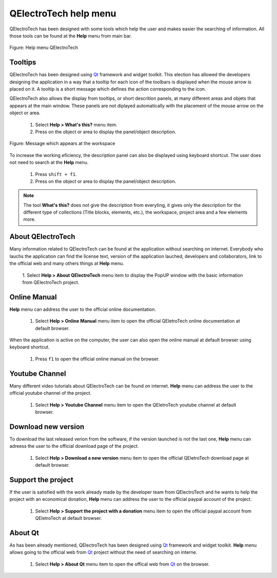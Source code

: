 .. _en/basics/help

QElectroTech help menu
======================

QElectroTech has been designed with some tools which help the user and makes easier 
the searching of information. All those tools can be found at the **Help** menu from 
main bar.

.. figure:: graphics/qet_help.png
   :align: center

   Figure: Help menu QElectroTech

Tooltips
~~~~~~~~

QElectroTech has been designed using `Qt`_ framework and widget toolkit. This election has 
allowed the developers designing the application in a way that a tooltip for each icon of the 
toolbars is displayed when the mouse arrow is placed on it. A tooltip is a short message 
which defines the action corresponding to the icon. 

QElectroTech also allows the display from tooltips, or short descrition panels, at many different 
areas and objets that appears at the main window. These panels are not diplayed automatically with 
the placement of the mouse arrow on the object or area. 

    1. Select **Help > What's this?** menu item.
    2. Press on the object or area to display the panel/object description.

.. figure:: graphics/qet_tooltip_workspace.png
   :align: center

   Figure: Message which appears at the workspace

To increase the working eficiency, the description panel can also be displayed using keyboard 
shortcut. The user does not need to search at the **Help** menu. 

    1. Press ``shift + f1``.
    2. Press on the object or area to display the panel/object description. 

.. note::

   The tool **What's this?** does not give the description from everyting, it gives only the description 
   for the different type of collections (Title blocks, elements, etc.), the workspace, project 
   area and a few elements more. 

About QElectroTech
~~~~~~~~~~~~~~~~~~

Many information related to QElectroTech can be found at the application without searching on internet. 
Everybody who lauchs the application can find the license text, version of the application lauched, 
developers and collaborators, link to the official web and many others things at **Help** menu. 

    1. Select **Help > About QElectroTech** menu item to display the PopUP window with the basic information from 
    QElectroTech project.  

Online Manual
~~~~~~~~~~~~~

**Help** menu can address the user to the official online documentation. 

    1. Select **Help > Online Manual** menu item to open the official QEletroTech online documentation at default browser.

When the application is active on the computer, the user can also open the online manual at default browser 
using keyboard shortcut.

    1. Press ``f1`` to open the official online manual on the browser.

.. seealso::

    For more information about QElectroTech keyboard shortcut, please refers to `Menu bar <../../en/interface/menubar.html>`_ section.


Youtube Channel
~~~~~~~~~~~~~~~

Many different video tutorials about QElectroTech can be found on internet. **Help** menu can 
address the user to the official youtube channel of the project. 

    1. Select **Help > Youtube Channel** menu item to open the QEletroTech youtube channel at default browser.


Download new version
~~~~~~~~~~~~~~~~~~~~

To download the last released verion from the software, if the version launched is not the last one, 
**Help** menu can adreess the user to the official download page of the project.

    1. Select **Help > Download a new version** menu item to open the official QEletroTech download page at default browser.

Support the project
~~~~~~~~~~~~~~~~~~~

If the user is satisfied with the work already made by the developer team from QElectroTech and he wants to 
help the project with an economical donation, **Help** menu can address the user to the official paypal 
account of the project.

    1. Select **Help > Support the project with a donation** menu item to open the official paypal account from QEletroTech at default browser.

About Qt
~~~~~~~~

As has been already mentioned, QElectroTech has been designed using `Qt`_ framework and widget 
toolkit. **Help** menu allows going to the official web from `Qt`_ 
project without the need of searching on interne.

    1. Select **Help > About Qt** menu item to open the offical web from `Qt`_ on the browser. 

.. _Qt: https://www.qt.io/